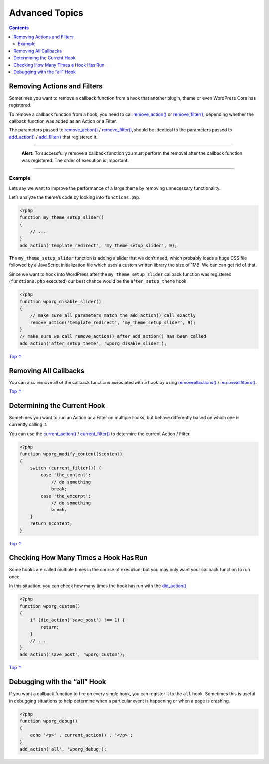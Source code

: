 .. _header-n0:

Advanced Topics
===============

.. contents::

.. _header-n4:

Removing Actions and Filters 
-----------------------------

Sometimes you want to remove a callback function from a hook that
another plugin, theme or even WordPress Core has registered.

To remove a callback function from a hook, you need to call
`remove_action() <https://developer.wordpress.org/reference/functions/remove_action/>`__
or
`remove_filter() <https://developer.wordpress.org/reference/functions/remove_filter/>`__,
depending whether the callback function was added as an Action or a
Filter.

The parameters passed to
`remove_action() <https://developer.wordpress.org/reference/functions/remove_action/>`__
/
`remove_filter() <https://developer.wordpress.org/reference/functions/remove_filter/>`__,
should be identical to the parameters passed to
`add_action() <https://developer.wordpress.org/reference/functions/add_action/>`__
/
`add_filter() <https://developer.wordpress.org/reference/functions/add_filter/>`__
that registered it.

--------------

   **Alert:** To successfully remove a callback function you must
   perform the removal after the callback function was registered. The
   order of execution is important.

--------------

.. _header-n12:

Example 
~~~~~~~~

Lets say we want to improve the performance of a large theme by removing
unnecessary functionality.

Let’s analyze the theme’s code by looking into ``functions.php``.

.. code:: php

   <?php
   function my_theme_setup_slider()
   {
       // ...
   }
   add_action('template_redirect', 'my_theme_setup_slider', 9);

The ``my_theme_setup_slider`` function is adding a slider that we don’t
need, which probably loads a huge CSS file followed by a JavaScript
initialization file which uses a custom written library the size of 1MB.
We can can get rid of that.

Since we want to hook into WordPress after the ``my_theme_setup_slider``
callback function was registered (``functions.php`` executed) our best
chance would be the ``after_setup_theme`` hook.

.. code:: php

   <?php
   function wporg_disable_slider()
   {
       // make sure all parameters match the add_action() call exactly
       remove_action('template_redirect', 'my_theme_setup_slider', 9);
   }
   // make sure we call remove_action() after add_action() has been called
   add_action('after_setup_theme', 'wporg_disable_slider');

`Top
↑ <https://developer.wordpress.org/plugins/hooks/advanced-topics/#top>`__

.. _header-n20:

Removing All Callbacks 
-----------------------

You can also remove all of the callback functions associated with a hook
by using
`remove\ all\ actions() <https://developer.wordpress.org/reference/functions/remove_all_actions/>`__
/
`remove\ all\ filters() <https://developer.wordpress.org/reference/functions/remove_all_filters/>`__.

`Top
↑ <https://developer.wordpress.org/plugins/hooks/advanced-topics/#top>`__

.. _header-n23:

Determining the Current Hook
----------------------------

Sometimes you want to run an Action or a Filter on multiple hooks, but
behave differently based on which one is currently calling it.

You can use the
`current_action() <https://developer.wordpress.org/reference/functions/current_action/>`__
/
`current_filter() <https://developer.wordpress.org/reference/functions/current_filter/>`__
to determine the current Action / Filter.

.. code:: php

   <?php
   function wporg_modify_content($content)
   {
       switch (current_filter()) {
           case 'the_content':
               // do something
               break;
           case 'the_excerpt':
               // do something
               break;
       }
       return $content;
   }

`Top
↑ <https://developer.wordpress.org/plugins/hooks/advanced-topics/#top>`__

.. _header-n28:

Checking How Many Times a Hook Has Run 
---------------------------------------

Some hooks are called multiple times in the course of execution, but you
may only want your callback function to run once.

In this situation, you can check how many times the hook has run with
the
`did_action() <https://developer.wordpress.org/reference/functions/did_action/>`__.

.. code:: php

   <?php
   function wporg_custom()
   {
       if (did_action('save_post') !== 1) {
           return;
       }
       // ...
   }
   add_action('save_post', 'wporg_custom');

`Top
↑ <https://developer.wordpress.org/plugins/hooks/advanced-topics/#top>`__

.. _header-n33:

Debugging with the “all” Hook 
------------------------------

If you want a callback function to fire on every single hook, you can
register it to the ``all`` hook. Sometimes this is useful in debugging
situations to help determine when a particular event is happening or
when a page is crashing.

.. code:: php

   <?php
   function wporg_debug()
   {
       echo '<p>' . current_action() . '</p>';
   }
   add_action('all', 'wporg_debug');
